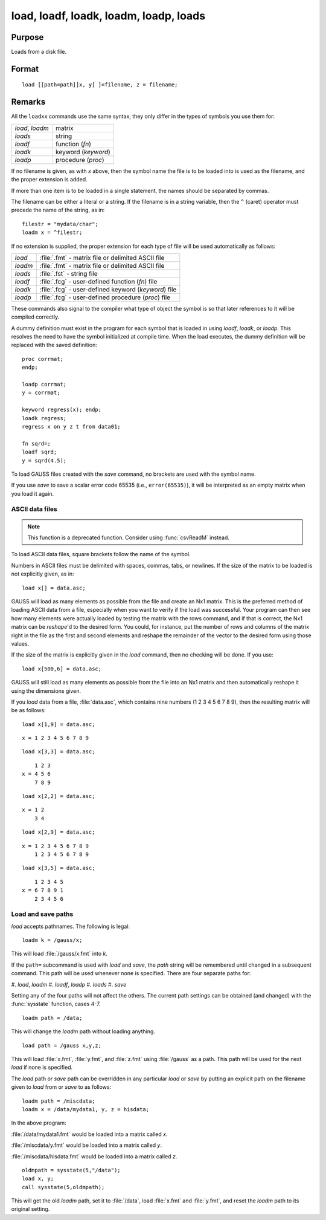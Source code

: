 
load, loadf, loadk, loadm, loadp, loads
==============================================

Purpose
----------------

Loads from a disk file.

.. _load:
.. _loadf:
.. _loadk:
.. _loadm:
.. _loadp:
.. _loads:
.. index:: load, loadf, loadk, loadm, loadp, loads

Format
----------------

::

    load [[path=path]]x, y[ ]=filename, z = filename;

Remarks
-------

All the ``loadxx`` commands use the same syntax, they only differ in the
types of symbols you use them for:

.. list-table::
    :widths: auto

    * - `load`, `loadm`
      - matrix
    * - `loads`
      - string
    * - `loadf`
      - function (`fn`)
    * - `loadk`
      - keyword (`keyword`)
    * - `loadp`
      - procedure (`proc`)

If no filename is given, as with *x* above, then the symbol name the file
is to be loaded into is used as the filename, and the proper extension
is added.

If more than one item is to be loaded in a single statement, the names
should be separated by commas.

The filename can be either a literal or a string. If the filename is in
a string variable, then the ``^`` (caret) operator must precede the name of
the string, as in:

::

   filestr = "mydata/char";
   loadm x = ^filestr;

If no extension is supplied, the proper extension for each type of file
will be used automatically as follows:

.. csv-table::
    :widths: auto

    "`load`", ":file:`.fmt` - matrix file or delimited ASCII file"
    "`loadm`", ":file:`.fmt` - matrix file or delimited ASCII file"
    "`loads`", ":file:`.fst` - string file"
    "`loadf`", ":file:`.fcg` - user-defined function (`fn`) file"
    "`loadk`", ":file:`.fcg` - user-defined keyword (`keyword`) file"
    "`loadp`", ":file:`.fcg` - user-defined procedure (`proc`) file"

These commands also signal to the compiler what type of object the
symbol is so that later references to it will be compiled correctly.

A dummy definition must exist in the program for each symbol that is
loaded in using `loadf`, `loadk`, or `loadp`. This resolves the need to have
the symbol initialized at compile time. When the load executes, the
dummy definition will be replaced with the saved definition:

::

   proc corrmat;
   endp;

   loadp corrmat;
   y = corrmat;

   keyword regress(x); endp;
   loadk regress;
   regress x on y z t from data01;

   fn sqrd=;
   loadf sqrd;
   y = sqrd(4.5);

To load GAUSS files created with the `save` command, no brackets are used
with the symbol name.

If you use `save` to save a scalar error code 65535 (i.e., ``error(65535)``),
it will be interpreted as an empty matrix when you load it again.

ASCII data files
++++++++++++++++

.. NOTE:: This function is a deprecated function. Consider using :func:`csvReadM` instead.

To load ASCII data files, square brackets follow the name of the symbol.

Numbers in ASCII files must be delimited with spaces, commas, tabs, or
newlines. If the size of the matrix to be loaded is not explicitly
given, as in:

::

   load x[] = data.asc;

GAUSS will load as many elements as possible from the file and create an
Nx1 matrix. This is the preferred method of loading ASCII data from a
file, especially when you want to verify if the load was successful.
Your program can then see how many elements were actually loaded by
testing the matrix with the rows command, and if that is correct, the
Nx1 matrix can be `reshape`'d to the desired form. You could, for
instance, put the number of rows and columns of the matrix right in the
file as the first and second elements and reshape the remainder of the
vector to the desired form using those values.

If the size of the matrix is explicitly given in the `load` command, then
no checking will be done. If you use:

::

   load x[500,6] = data.asc;

GAUSS will still load as many elements as possible from the file into an
Nx1 matrix and then automatically reshape it using the dimensions given.

If you `load` data from a file, :file:`data.asc`, which contains nine numbers (1 2
3 4 5 6 7 8 9), then the resulting matrix will be as follows:

::

   load x[1,9] = data.asc;

::

   x = 1 2 3 4 5 6 7 8 9

::

   load x[3,3] = data.asc;

::

       1 2 3
   x = 4 5 6
       7 8 9

::

   load x[2,2] = data.asc;

::

   x = 1 2
       3 4

::

   load x[2,9] = data.asc;

::

   x = 1 2 3 4 5 6 7 8 9
       1 2 3 4 5 6 7 8 9

::

   load x[3,5] = data.asc;

::

       1 2 3 4 5
   x = 6 7 8 9 1
       2 3 4 5 6

Load and save paths
+++++++++++++++++++

`load` accepts pathnames. The following is legal:

::

   loadm k = /gauss/x;

This will load :file:`/gauss/x.fmt` into *k*.

If the ``path=`` subcommand is used with `load` and `save`, the *path* string will
be remembered until changed in a subsequent command. This path will be
used whenever none is specified. There are four separate paths for:

#. `load`, `loadm`
#. `loadf`, `loadp`
#. `loads`
#. `save`

Setting any of the four paths will not affect the others. The current
path settings can be obtained (and changed) with the :func:`sysstate` function,
cases 4-7.

::

     loadm path = /data;

This will change the `loadm` path without loading anything.

::

     load path = /gauss x,y,z;

This will load :file:`x.fmt`, :file:`y.fmt`, and :file:`z.fmt` using :file:`/gauss` as a path. This path
will be used for the next `load` if none is specified.

The `load` path or `save` path can be overridden in any particular `load` or
`save` by putting an explicit path on the filename given to `load` from or
`save` to as follows:

::

   loadm path = /miscdata;
   loadm x = /data/mydata1, y, z = hisdata;

In the above program:

:file:`/data/mydata1.fmt` would be loaded into a matrix called *x*.

:file:`/miscdata/y.fmt` would be loaded into a matrix called *y*.

:file:`/miscdata/hisdata.fmt` would be loaded into a matrix called *z*.


::

   oldmpath = sysstate(5,"/data");
   load x, y;
   call sysstate(5,oldmpath);

This will get the old `loadm` path, set it to :file:`/data`, load :file:`x.fmt` and :file:`y.fmt`,
and reset the `loadm` path to its original setting.

.. seealso:: Functions :func:`loadd`, :func:`dataload`, `save`, `let`, :func:`con`, :func:`cons`, :func:`sysstate`
